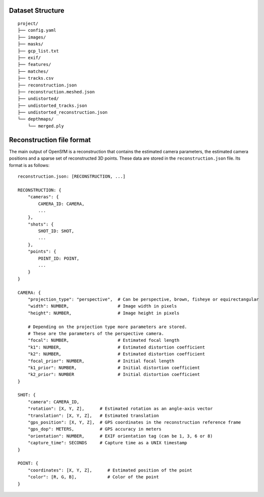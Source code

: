 .. Notes and doc on dense matching


Dataset Structure
=================

::

   project/
   ├── config.yaml
   ├── images/
   ├── masks/
   ├── gcp_list.txt
   ├── exif/
   ├── features/
   ├── matches/
   ├── tracks.csv
   ├── reconstruction.json
   ├── reconstruction.meshed.json
   ├── undistorted/
   ├── undistorted_tracks.json
   ├── undistorted_reconstruction.json
   └── depthmaps/
       └── merged.ply



Reconstruction file format
==========================

The main output of OpenSfM is a reconstruction that contains the estimated camera parameters, the estimated camera positions and a sparse set of reconstructed 3D points.  These data are stored in the ``reconstruction.json`` file.  Its format is as follows::

    reconstruction.json: [RECONSTRUCTION, ...]

    RECONSTRUCTION: {
        "cameras": {
            CAMERA_ID: CAMERA,
            ...
        },
        "shots": {
            SHOT_ID: SHOT,
            ...
        },
        "points": {
            POINT_ID: POINT,
            ...
        }
    }

    CAMERA: {
        "projection_type": "perspective",  # Can be perspective, brown, fisheye or equirectangular
        "width": NUMBER,                   # Image width in pixels
        "height": NUMBER,                  # Image height in pixels

        # Depending on the projection type more parameters are stored.
        # These are the parameters of the perspective camera.
        "focal": NUMBER,                   # Estimated focal length
        "k1": NUMBER,                      # Estimated distortion coefficient
        "k2": NUMBER,                      # Estimated distortion coefficient
        "focal_prior": NUMBER,             # Initial focal length
        "k1_prior": NUMBER,                # Initial distortion coefficient
        "k2_prior": NUMBER                 # Initial distortion coefficient
    }

    SHOT: {
        "camera": CAMERA_ID,
        "rotation": [X, Y, Z],      # Estimated rotation as an angle-axis vector
        "translation": [X, Y, Z],   # Estimated translation
        "gps_position": [X, Y, Z],  # GPS coordinates in the reconstruction reference frame
        "gps_dop": METERS,          # GPS accuracy in meters
        "orientation": NUMBER,      # EXIF orientation tag (can be 1, 3, 6 or 8)
        "capture_time": SECONDS     # Capture time as a UNIX timestamp
    }

    POINT: {
        "coordinates": [X, Y, Z],      # Estimated position of the point
        "color": [R, G, B],            # Color of the point
    }
